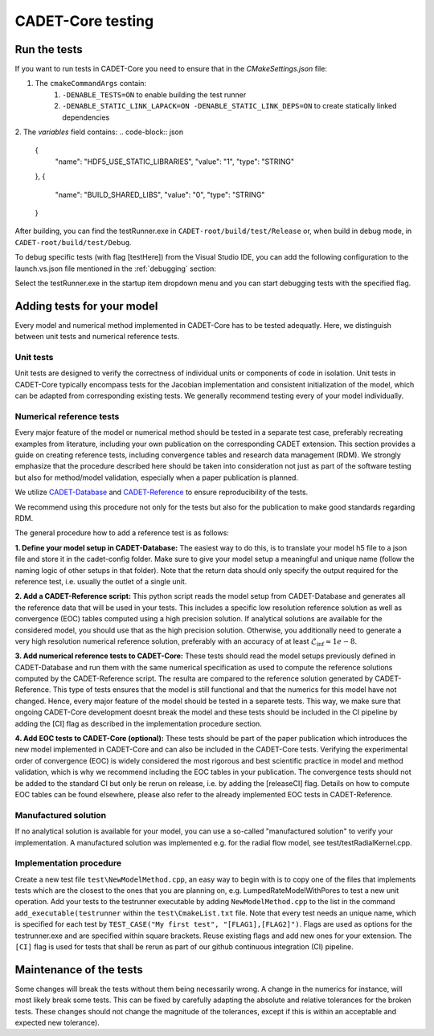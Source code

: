 .. _testing

CADET-Core testing
==================

Run the tests
-------------

If you want to run tests in CADET-Core you need to ensure that in the `CMakeSettings.json` file:

1. The ``cmakeCommandArgs`` contain:
     1. ``-DENABLE_TESTS=ON`` to enable building the test runner
     2. ``-DENABLE_STATIC_LINK_LAPACK=ON -DENABLE_STATIC_LINK_DEPS=ON`` to create statically linked dependencies
2. The `variables` field contains:
.. code-block:: json
  {
    "name": "HDF5_USE_STATIC_LIBRARIES",
    "value": "1",
    "type": "STRING"
  },
  {
    "name": "BUILD_SHARED_LIBS",
    "value": "0",
    "type": "STRING"
  }


After building, you can find the testRunner.exe in ``CADET-root/build/test/Release`` or, when build in debug mode, in ``CADET-root/build/test/Debug``.

To debug specific tests (with flag [testHere]) from the Visual Studio IDE, you can add the following configuration to the launch.vs.json file mentioned in the :ref:`debugging` section:

.. code-block:: json
    {
      "type": "default",
      "project": "CMakeLists.txt",
      "projectTarget": "testRunner.exe (test\\Debug\\testRunner.exe)",
      "name": "testRunner.exe (test\\Debug\\testRunner.exe)",
      "args": [
        "[testHere]"
      ]
    }

Select the testRunner.exe in the startup item dropdown menu and you can start debugging tests with the specified flag.

Adding tests for your model
---------------------------

Every model and numerical method implemented in CADET-Core has to be tested adequatly.
Here, we distinguish between unit tests and numerical reference tests.

Unit tests
^^^^^^^^^^

Unit tests are designed to verify the correctness of individual units or components of code in isolation.
Unit tests in CADET-Core typically encompass tests for the Jacobian implementation and consistent initialization of the model, which can be adapted from corresponding existing tests.
We generally recommend testing every of your model individually.

Numerical reference tests
^^^^^^^^^^^^^^^^^^^^^^^^^

Every major feature of the model or numerical method should be tested in a separate test case, preferably recreating examples from literature, including your own publication on the corresponding CADET extension.
This section provides a guide on creating reference tests, including convergence tables and research data management (RDM).
We strongly emphasize that the procedure described here should be taken into consideration not just as part of the software testing but also for method/model validation, especially when a paper publication is planned.

We utilize `CADET-Database <https://jugit.fz-juelich.de/IBG-1/ModSim/cadet/cadet-database>`_ and `CADET-Reference <https://jugit.fz-juelich.de/IBG-1/ModSim/cadet/cadet-reference/-/tree/CADET-Core_tests>`_ to ensure reproducibility of the tests.

We recommend using this procedure not only for the tests but also for the publication to make good standards regarding RDM.

The general procedure how to add a reference test is as follows:

**1. Define your model setup in CADET-Database:**
The easiest way to do this, is to translate your model h5 file to a json file and store it in the cadet-config folder.
Make sure to give your model setup a meaningful and unique name (follow the naming logic of other setups in that folder).
Note that the return data should only specify the output required for the reference test, i.e. usually the outlet of a single unit.

**2. Add a CADET-Reference script:**
This python script reads the model setup from CADET-Database and generates all the reference data that will be used in your tests.
This includes a specific low resolution reference solution as well as convergence (EOC) tables computed using a high precision solution.
If analytical solutions are available for the considered model, you should use that as the high precision solution.
Otherwise, you additionally need to generate a very high resolution numerical reference solution, preferably with an accuracy of at least :math:`\mathcal{L}_\text{inf} \approx 1e-8`.

**3. Add numerical reference tests to CADET-Core:**
These tests should read the model setups previously defined in CADET-Database and run them with the same numerical specification as used to compute the reference solutions computed by the CADET-Reference script.
The resulta are compared to the reference solution generated by CADET-Reference.
This type of tests ensures that the model is still functional and that the numerics for this model have not changed.
Hence, every major feature of the model should be tested in a separete tests.
This way, we make sure that ongoing CADET-Core development doesnt break the model and these tests should be included in the CI pipeline by adding the [CI] flag as described in the implementation procedure section.

**4. Add EOC tests to CADET-Core (optional):**
These tests should be part of the paper publication which introduces the new model implemented in CADET-Core and can also be included in the CADET-Core tests.
Verifying the experimental order of convergence (EOC) is widely considered the most rigorous and best scientific practice in model and method validation, which is why we recommend including the EOC tables in your publication.
The convergence tests should not be added to the standard CI but only be rerun on release, i.e. by adding the [releaseCI] flag.
Details on how to compute EOC tables can be found elsewhere, please also refer to the already implemented EOC tests in CADET-Reference.

Manufactured solution
^^^^^^^^^^^^^^^^^^^^^
If no analytical solution is available for your model, you can use a so-called "manufactured solution" to verify your implementation.
A manufactured solution was implemented e.g. for the radial flow model, see test/testRadialKernel.cpp.

Implementation procedure
^^^^^^^^^^^^^^^^^^^^^^^^
Create a new test file ``test\NewModelMethod.cpp``, an easy way to begin with is to copy one of the files that implements tests which are the closest to the ones that you are planning on, e.g. LumpedRateModelWithPores to test a new unit operation.
Add your tests to the testrunner executable by adding ``NewModelMethod.cpp`` to the list in the command ``add_executable(testrunner`` within the ``test\CmakeList.txt`` file.
Note that every test needs an unique name, which is specified for each test by ``TEST_CASE("My first test", "[FLAG1],[FLAG2]")``.
Flags are used as options for the testrunner.exe and are specified within square brackets.
Reuse existing flags and add new ones for your extension.
The ``[CI]`` flag is used for tests that shall be rerun as part of our github continuous integration (CI) pipeline.

Maintenance of the tests
------------------------

Some changes will break the tests without them being necessarily wrong. A change in the numerics for instance, will most likely break some tests.
This can be fixed by carefully adapting the absolute and relative tolerances for the broken tests. These changes should not change the magnitude of the tolerances, except if this is within an acceptable and expected new tolerance).
